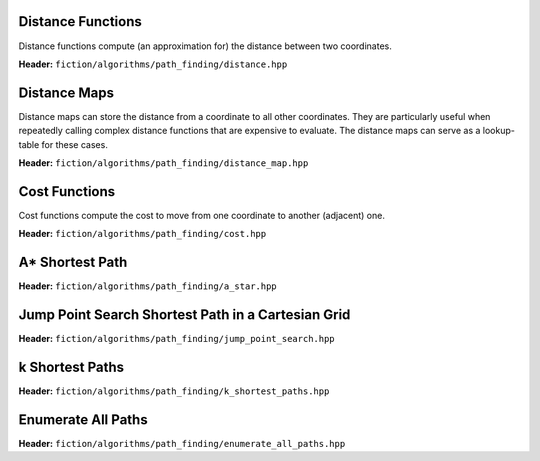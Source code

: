 Distance Functions
------------------

Distance functions compute (an approximation for) the distance between two coordinates.

**Header:** ``fiction/algorithms/path_finding/distance.hpp``

.. doxygenfunction:: fiction::manhattan_distance
.. doxygenfunction:: fiction::euclidean_distance
.. doxygenfunction:: fiction::twoddwave_distance

.. doxygenclass:: fiction::distance_functor
   :members:
.. doxygenclass:: fiction::manhattan_distance_functor
.. doxygenclass:: fiction::euclidean_distance_functor
.. doxygenclass:: fiction::twoddwave_distance_functor

Distance Maps
-------------

Distance maps can store the distance from a coordinate to all other coordinates. They are particularly useful when
repeatedly calling complex distance functions that are expensive to evaluate. The distance maps can serve as a
lookup-table for these cases.

**Header:** ``fiction/algorithms/path_finding/distance_map.hpp``

.. doxygentypedef:: fiction::distance_map
.. doxygentypedef:: fiction::sparse_distance_map

.. doxygenfunction:: fiction::initialize_distance_map
.. doxygenfunction:: fiction::initialize_sparse_distance_map

.. doxygenclass:: fiction::distance_map_functor
   :members:
.. doxygenclass:: fiction::sparse_distance_map_functor
   :members:
.. doxygenclass:: fiction::smart_distance_cache_functor
   :members:

Cost Functions
--------------

Cost functions compute the cost to move from one coordinate to another (adjacent) one.

**Header:** ``fiction/algorithms/path_finding/cost.hpp``

.. doxygenfunction:: fiction::unit_cost
.. doxygenfunction:: fiction::random_cost

.. doxygenclass:: fiction::cost_functor
   :members:
.. doxygenclass:: fiction::unit_cost_functor
.. doxygenclass:: fiction::random_cost_functor

A* Shortest Path
----------------

**Header:** ``fiction/algorithms/path_finding/a_star.hpp``

.. doxygenstruct:: fiction::a_star_params
   :members:
.. doxygenfunction:: fiction::a_star
.. doxygenfunction:: fiction::a_star_distance
.. doxygenclass:: fiction::a_star_distance_functor

Jump Point Search Shortest Path in a Cartesian Grid
---------------------------------------------------

**Header:** ``fiction/algorithms/path_finding/jump_point_search.hpp``

.. doxygenfunction:: fiction::jump_point_search

k Shortest Paths
----------------

**Header:** ``fiction/algorithms/path_finding/k_shortest_paths.hpp``

.. doxygenstruct:: fiction::yen_k_shortest_paths_params
   :members:
.. doxygenfunction:: fiction::yen_k_shortest_paths

Enumerate All Paths
-------------------

**Header:** ``fiction/algorithms/path_finding/enumerate_all_paths.hpp``

.. doxygenstruct:: fiction::enumerate_all_paths_params
   :members:
.. doxygenfunction:: fiction::enumerate_all_coordinate_paths
.. doxygenfunction:: fiction::enumerate_all_clocking_paths
